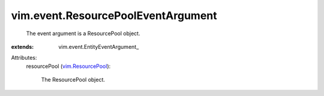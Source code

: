 
vim.event.ResourcePoolEventArgument
===================================
  The event argument is a ResourcePool object.
:extends: vim.event.EntityEventArgument_

Attributes:
    resourcePool (`vim.ResourcePool <vim/ResourcePool.rst>`_):

       The ResourcePool object.
